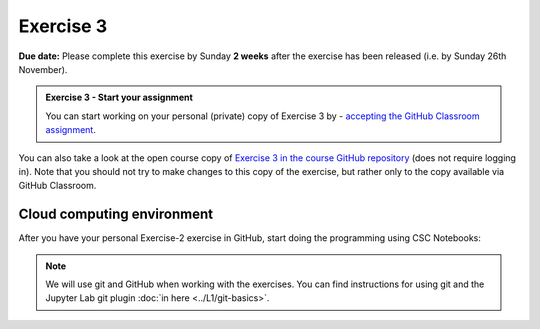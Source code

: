 Exercise 3
==========

**Due date:** Please complete this exercise by Sunday **2 weeks** after the exercise has been released (i.e. by Sunday 26th November).

.. admonition:: Exercise 3 - Start your assignment

    You can start working on your personal (private) copy of Exercise 3 by
    - `accepting the GitHub Classroom assignment <https://classroom.github.com/a/Ufso193Y>`__.

You can also take a look at the open course copy of `Exercise 3 in the course GitHub repository <https://github.com/Spatial-Analytics-2023/Exercise-3>`__ (does not require logging in).
Note that you should not try to make changes to this copy of the exercise, but rather only to the copy available via GitHub Classroom.

Cloud computing environment
---------------------------

After you have your personal Exercise-2 exercise in GitHub, start doing the programming using CSC Notebooks:

    .. image:: https://img.shields.io/badge/launch-CSC%20notebook-blue.svg
        :target: https://notebooks.csc.fi

.. note::

    We will use git and GitHub when working with the exercises.
    You can find instructions for using git and the Jupyter Lab git plugin :doc:`in here <../L1/git-basics>`.

